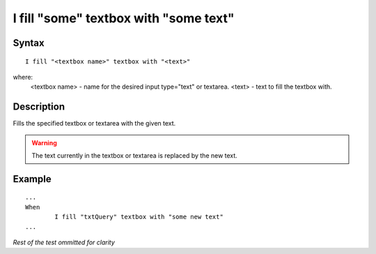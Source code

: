======================================
I fill "some" textbox with "some text"
======================================

Syntax
------
::

	I fill "<textbox name>" textbox with "<text>"

where:
	<textbox name> - name for the desired input type="text" or textarea.
	<text> - text to fill the textbox with. 
	
Description
-----------
Fills the specified textbox or textarea with the given text.

.. warning::

	The text currently in the textbox or textarea is replaced by the new text.
	
Example
-------
::

	...
	When
		I fill "txtQuery" textbox with "some new text"
	...
	
*Rest of the test ommitted for clarity*

.. versionadded:: 0.1
   Textbox Type action.